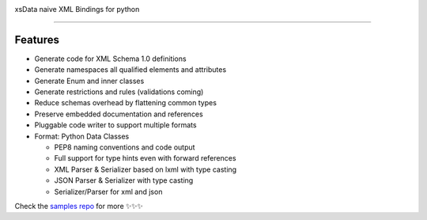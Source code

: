 .. image:: https://github.com/tefra/xsdata/raw/master/docs/_static/logo.png
    :target: https://xsdata.readthedocs.io/

xsData naive XML Bindings for python

.. image:: https://travis-ci.org/tefra/xsdata.svg?branch=master
        :target: https://travis-ci.org/tefra/xsdata

.. image:: https://readthedocs.org/projects/pytuber/badge
    :target: https://pytuber.readthedocs.io/en/latest

.. image:: https://codecov.io/gh/tefra/xsdata/branch/master/graph/badge.svg
        :target: https://codecov.io/gh/tefra/xsdata

.. image:: https://img.shields.io/github/languages/top/tefra/pytuber.svg
    :target: https://pytuber.readthedocs.io/

.. image:: https://api.codacy.com/project/badge/Grade/1248c5bc72684854899a043986d4fa06
   :target: https://www.codacy.com/manual/tefra/xsdata?utm_source=github.com&amp;utm_medium=referral&amp;utm_content=tefra/xsdata&amp;utm_campaign=Badge_Grade

.. image:: https://img.shields.io/pypi/pyversions/xsdata.svg
    :target: https://pypi.org/pypi/xsdata/

.. image:: https://img.shields.io/pypi/v/xsdata.svg
    :target: https://pypi.org/pypi/xsdata/

-------

Features
--------

- Generate code for XML Schema 1.0 definitions
- Generate namespaces all qualified elements and attributes
- Generate Enum and inner classes
- Generate restrictions and rules (validations coming)
- Reduce schemas overhead by flattening common types
- Preserve embedded documentation and references
- Pluggable code writer to support multiple formats
- Format: Python Data Classes

  - PEP8 naming conventions and code output
  - Full support for type hints even with forward references
  - XML Parser & Serializer based on lxml with type casting
  - JSON Parser & Serializer with type casting
  - Serializer/Parser for xml and json


.. image:: https://github.com/tefra/xsdata/raw/master/docs/_static/demo.gif

Check the `samples repo <https://github.com/tefra/xsdata-samples>`_ for more ✨✨✨
